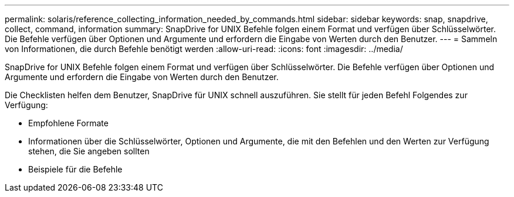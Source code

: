 ---
permalink: solaris/reference_collecting_information_needed_by_commands.html 
sidebar: sidebar 
keywords: snap, snapdrive, collect, command, information 
summary: SnapDrive for UNIX Befehle folgen einem Format und verfügen über Schlüsselwörter. Die Befehle verfügen über Optionen und Argumente und erfordern die Eingabe von Werten durch den Benutzer. 
---
= Sammeln von Informationen, die durch Befehle benötigt werden
:allow-uri-read: 
:icons: font
:imagesdir: ../media/


[role="lead"]
SnapDrive for UNIX Befehle folgen einem Format und verfügen über Schlüsselwörter. Die Befehle verfügen über Optionen und Argumente und erfordern die Eingabe von Werten durch den Benutzer.

Die Checklisten helfen dem Benutzer, SnapDrive für UNIX schnell auszuführen. Sie stellt für jeden Befehl Folgendes zur Verfügung:

* Empfohlene Formate
* Informationen über die Schlüsselwörter, Optionen und Argumente, die mit den Befehlen und den Werten zur Verfügung stehen, die Sie angeben sollten
* Beispiele für die Befehle

